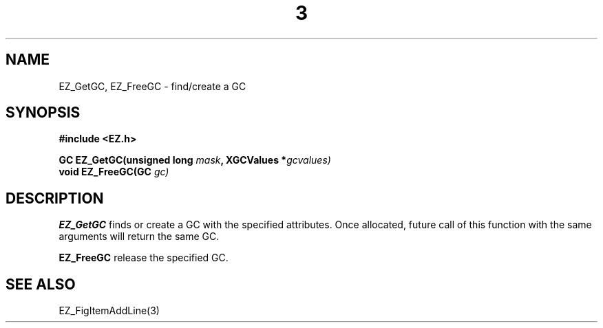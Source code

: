 '\"
'\" Copyright (c) 1997 Maorong Zou
'\" 
.TH  3 EZ_GetGC "" EZWGL "EZWGL Functions"
.BS
.SH NAME
EZ_GetGC, EZ_FreeGC \- find/create a GC

.SH SYNOPSIS
.nf
.B #include <EZ.h>
.sp
.BI "GC   EZ_GetGC(unsigned long " mask ", XGCValues *"gcvalues)
.BI "void EZ_FreeGC(GC " gc)


.SH DESCRIPTION
\fBEZ_GetGC\fR finds or create a GC with the specified attributes.
Once allocated, future call of this function with the same arguments
will return the same GC. 
.PP
\fBEZ_FreeGC\fR release the specified GC.
.SH "SEE ALSO"
EZ_FigItemAddLine(3)
.br




